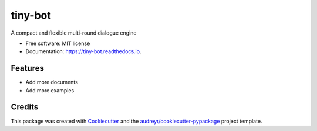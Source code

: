 ========
tiny-bot
========


.. image:: https://img.shields.io/pypi/v/tiny_bot.svg
        :target: https://pypi.python.org/pypi/tiny_bot

.. image:: https://img.shields.io/travis/ioriiod0/tiny_bot.svg
        :target: https://travis-ci.org/ioriiod0/tiny_bot

.. image:: https://readthedocs.org/projects/tiny-bot/badge/?version=latest
        :target: https://tiny-bot.readthedocs.io/en/latest/?badge=latest
        :alt: Documentation Status



A compact and flexible multi-round dialogue engine


* Free software: MIT license
* Documentation: https://tiny-bot.readthedocs.io.


Features
--------

* Add more documents
* Add more examples

Credits
-------

This package was created with Cookiecutter_ and the `audreyr/cookiecutter-pypackage`_ project template.

.. _Cookiecutter: https://github.com/audreyr/cookiecutter
.. _`audreyr/cookiecutter-pypackage`: https://github.com/audreyr/cookiecutter-pypackage
